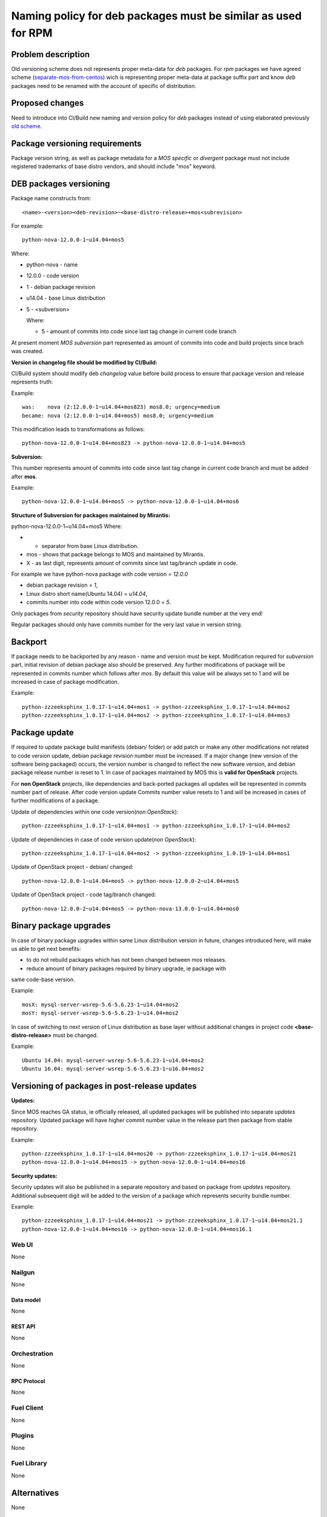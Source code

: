 ..
 This work is licensed under a Creative Commons Attribution 3.0 Unported
 License.

 http://creativecommons.org/licenses/by/3.0/legalcode

==============================================================
Naming policy for deb packages must be similar as used for RPM
==============================================================



-------------------
Problem description
-------------------

Old versioning scheme does not represents proper meta-data for *deb*
packages. For *rpm* packages we have agreed scheme (`separate-mos-from-centos`_)
wich is representing proper meta-data at package suffix part and know *deb*
packages need to be renamed with the account of specific of distribution.


----------------
Proposed changes
----------------

Need to introduce into CI/Build new naming and version policy for *deb*
packages instead of using elaborated previously `old scheme`_.


-------------------------------
Package versioning requirements
-------------------------------
Package version string, as well as package metadata for a *MOS specific* or
*divergent* package must not include registered trademarks of base distro
vendors, and should include "mos" keyword.


-----------------------
DEB packages versioning
-----------------------

Package name constructs from::

    <name>-<version><deb-revision>~<base-distro-release>+mos<subrevision>

For example::

    python-nova-12.0.0-1~u14.04+mos5

Where:

- python-nova - name
- 12.0.0 - code version
- 1 - debian package revision
- u14.04 - base Linux distribution
- 5 - <subversion>

  Where:

  - 5 - amount of commits into code since last tag change in current code branch

At present moment *MOS subversion* part represented as amount of commits into
code and build projects since brach was created.

**Version in changelog file should be modified by CI/Build:**

CI/Build system should modify deb *changelog* value before build
process to ensure that package version and release represents truth:

Example::

    was:    nova (2:12.0.0-1~u14.04+mos823) mos8.0; urgency=medium
    became: nova (2:12.0.0-1~u14.04+mos5) mos8.0; urgency=medium

This modification leads to transformations as follows::

    python-nova-12.0.0-1~u14.04+mos823 -> python-nova-12.0.0-1~u14.04+mos5

**Subversion:**

This number represents amount of commits into code since last tag change in
current code branch and must be added after **mos**.

Example::

    python-nova-12.0.0-1~u14.04+mos5 -> python-nova-12.0.0-1~u14.04+mos6

**Structure of Subversion for packages maintained by Mirantis:**

python-nova-12.0.0-1~u14.04+mos5
Where:

- + separator from base Linux distribution.
- mos - shows that package belongs to MOS and maintained by Mirantis.
- X - as last digit, represents amount of commits since last tag/branch update in code.

For example we have python-nova package with code version = *12.0.0*

- debian package revision = *1*,
- Linux distro short name(Ubuntu 14.04) = *u14.04*,
- commits number into code within code version 12.0.0 = *5*.

Only packages from *security* repository should have security update
bundle number at the very end!

Regular packages should only have commits number for the very last
value in version string.


--------
Backport
--------

If package needs to be backported by any reason - name and version must be
kept. Modification required for *subversion* part, initial revision of debian
package also should be preserved. Any further modifications of package will be
represented in commits number which follows after *mos*. By default this
value will be always set to 1 and will be increased in case of package
modification.

Example::

    python-zzzeeksphinx_1.0.17-1~u14.04+mos1 -> python-zzzeeksphinx_1.0.17-1~u14.04+mos2
    python-zzzeeksphinx_1.0.17-1~u14.04+mos2 -> python-zzzeeksphinx_1.0.17-1~u14.04+mos3


--------------
Package update
--------------

If required to update package build manifests (debian/ folder) or add patch or
make any other modifications not related to code version update, debian package
revision number must be increased. If a major change (new version of the
software being packaged) occurs, the version number is changed to reflect the
new software version, and debian package release number is reset to 1. In case
of packages maintained by MOS this is **valid for OpenStack** projects.

For **non OpenStack** projects, like dependencies and back-ported packages all
updates will be represented in commits number part of release. After code
version update Commits number value resets to 1 and will be increased in cases
of further modifications of a package.

Update of dependencies within one code version(*non OpenStack*)::

    python-zzzeeksphinx_1.0.17-1~u14.04+mos1 -> python-zzzeeksphinx_1.0.17-1~u14.04+mos2

Update of dependencies in case of code version update(*non OpenStack*)::

    python-zzzeeksphinx_1.0.17-1~u14.04+mos2 -> python-zzzeeksphinx_1.0.19-1~u14.04+mos1

Update of OpenStack project - debian/ changed::

    python-nova-12.0.0-1~u14.04+mos5 -> python-nova-12.0.0-2~u14.04+mos5

Update of OpenStack project - code tag/branch changed::

    python-nova-12.0.0-2~u14.04+mos5 -> python-nova-13.0.0-1~u14.04+mos0


-----------------------
Binary package upgrades
-----------------------

In case of binary package upgrades within same Linux distribution version in
future, changes introduced here, will make us able to get next benefits:

- to do not rebuild packages which has not been changed between mos releases.
- reduce amount of binary packages required by binary upgrade, ie package with
same code-base version.

Example::

    mosX: mysql-server-wsrep-5.6-5.6.23-1~u14.04+mos2
    mosY: mysql-server-wsrep-5.6-5.6.23-1~u14.04+mos2

In case of switching to next version of Linux distribution as base layer without
additional changes in project code **<base-distro-release>** must be changed.

Example::

    Ubuntu 14.04: mysql-server-wsrep-5.6-5.6.23-1~u14.04+mos2
    Ubuntu 16.04: mysql-server-wsrep-5.6-5.6.23-1~u16.04+mos2


----------------------------------------------
Versioning of packages in post-release updates
----------------------------------------------

**Updates:**

Since MOS reaches GA status, ie officially released, all updated packages will
be published into separate *updates* repository. Updated package will have
higher commit number value in the release part then package from stable
repository.

Example::

    python-zzzeeksphinx_1.0.17-1~u14.04+mos20 -> python-zzzeeksphinx_1.0.17-1~u14.04+mos21
    python-nova-12.0.0-1~u14.04+mos15 -> python-nova-12.0.0-1~u14.04+mos16


**Security updates:**

Security updates will also be published in a separate repository and based on
package from *updates* repository. Additional subsequent digit will be added to
the version of a package which represents security bundle number.

Example::

    python-zzzeeksphinx_1.0.17-1~u14.04+mos21 -> python-zzzeeksphinx_1.0.17-1~u14.04+mos21.1
    python-nova-12.0.0-1~u14.04+mos16 -> python-nova-12.0.0-1~u14.04+mos16.1


Web UI
======

None


Nailgun
=======

None

Data model
----------
None

REST API
--------

None


Orchestration
=============

None

RPC Protocol
------------

None


Fuel Client
===========

None


Plugins
=======

None

Fuel Library
============

None

------------
Alternatives
------------

None

--------------
Upgrade impact
--------------

None

---------------
Security impact
---------------

None


--------------------
Notifications impact
--------------------

None

---------------
End user impact
---------------

None

------------------
Performance impact
------------------

None


-----------------
Deployment impact
-----------------

None


----------------
Developer impact
----------------

None


---------------------
Infrastructure impact
---------------------

None


--------------------
Documentation impact
--------------------

ToDO


--------------
Implementation
--------------

Assignee(s)
===========

Primary assignee:
  `Dmitry Burmistrov`_
  `Alexander Tsamutali`_

Build-team:
  `Dmitry Burmistrov`_


Mandatory Design Reviewers:
  - `Dmitry Burmistrov`_
  - `Roman Vyalov`_
  - `Dmitry Borodaenko`_


Work Items
==========

- Update CI/Build jenkins jobs.
- Rebuild ded packages according to this policy.


Dependencies
============

- `separate-mos-from-centos`_

------------
Testing, QA
------------

None


Acceptance criteria
===================

* Packages at MOS repository has **mos8.0.X** in their names.


----------
References
----------

.. _`Alexander Tsamutali`: https://launchpad.net/~astsmtl
.. _`Dmitry Borodaenko`: https://launchpad.net/~angdraug
.. _`Dmitry Burmistrov`: https://launchpad.net/~dburmistrov
.. _`Igor Yozhikov`: https://launchpad.net/~iyozhikov
.. _`Roman Vyalov`: https://launchpad.net/~r0mikiam
.. _`separate-mos-from-centos`: https://github.com/openstack/fuel-specs/blob/master/specs/8.0/separate-mos-from-centos.rst
.. _`old scheme`: https://github.com/openstack/fuel-specs/blob/master/specs/6.1/separate-mos-from-linux.rst
